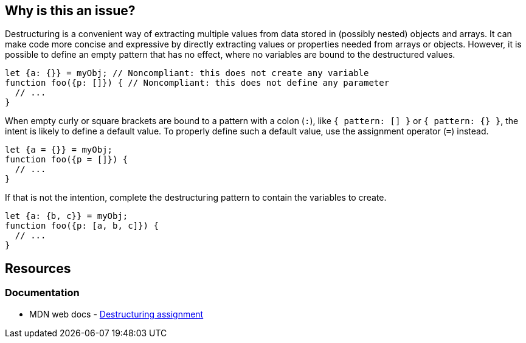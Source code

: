 == Why is this an issue?

Destructuring is a convenient way of extracting multiple values from data stored in (possibly nested) objects and arrays. It can make code more concise and expressive by directly extracting values or properties needed from arrays or objects. However, it is possible to define an empty pattern that has no effect, where no variables are bound to the destructured values.


[source,javascript,diff-id=1,diff-type=noncompliant]
----
let {a: {}} = myObj; // Noncompliant: this does not create any variable
function foo({p: []}) { // Noncompliant: this does not define any parameter
  // ...
}
----

When empty curly or square brackets are bound to a pattern with a colon (`:`), like `{ pattern: [] }` or `{ pattern: {} }`, the intent is likely to define a default value. To properly define such a default value, use the assignment operator (`=`) instead.

[source,javascript,diff-id=1,diff-type=compliant]
----
let {a = {}} = myObj;
function foo({p = []}) {
  // ...
}
----

If that is not the intention, complete the destructuring pattern to contain the variables to create.

[source,javascript,diff-id=1,diff-type=compliant]
----
let {a: {b, c}} = myObj;
function foo({p: [a, b, c]}) {
  // ...
}
----

== Resources
=== Documentation

* MDN web docs - https://developer.mozilla.org/en-US/docs/Web/JavaScript/Reference/Operators/Destructuring_assignment[Destructuring assignment]


ifdef::env-github,rspecator-view[]

'''
== Implementation Specification
(visible only on this page)

=== Message

Change this pattern to not be empty.


=== Highlighting

empty destructuring pattern


endif::env-github,rspecator-view[]
